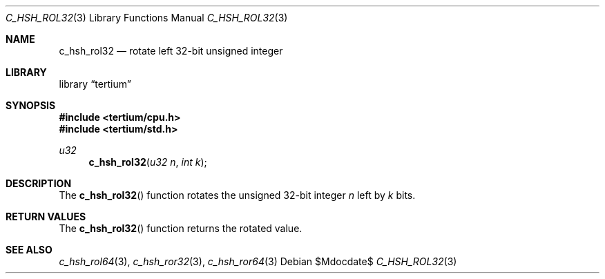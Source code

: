 .Dd $Mdocdate$
.Dt C_HSH_ROL32 3
.Os
.Sh NAME
.Nm c_hsh_rol32
.Nd rotate left 32-bit unsigned integer
.Sh LIBRARY
.Lb tertium
.Sh SYNOPSIS
.In tertium/cpu.h
.In tertium/std.h
.Ft u32
.Fn c_hsh_rol32 "u32 n" "int k"
.Sh DESCRIPTION
The
.Fn c_hsh_rol32
function rotates the unsigned 32-bit integer
.Fa n
left by
.Fa k
bits.
.Sh RETURN VALUES
The
.Fn c_hsh_rol32
function returns the rotated value.
.Sh SEE ALSO
.Xr c_hsh_rol64 3 ,
.Xr c_hsh_ror32 3 ,
.Xr c_hsh_ror64 3
